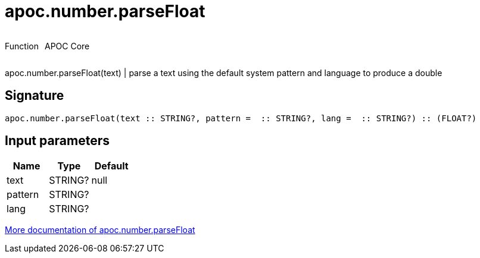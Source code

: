 ////
This file is generated by DocsTest, so don't change it!
////

= apoc.number.parseFloat
:description: This section contains reference documentation for the apoc.number.parseFloat function.



++++
<div style='display:flex'>
<div class='paragraph type function'><p>Function</p></div>
<div class='paragraph release core' style='margin-left:10px;'><p>APOC Core</p></div>
</div>
++++

apoc.number.parseFloat(text)  | parse a text using the default system pattern and language to produce a double

== Signature

[source]
----
apoc.number.parseFloat(text :: STRING?, pattern =  :: STRING?, lang =  :: STRING?) :: (FLOAT?)
----

== Input parameters
[.procedures, opts=header]
|===
| Name | Type | Default 
|text|STRING?|null
|pattern|STRING?|
|lang|STRING?|
|===

xref::mathematical/number-conversions.adoc[More documentation of apoc.number.parseFloat,role=more information]

